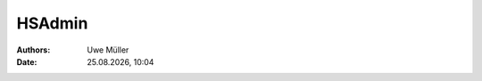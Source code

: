 =======
HSAdmin
=======

.. |date| date:: %d.%m.%Y
.. |time| date:: %H:%M

:Authors: - Uwe Müller

:Date: |date|, |time|


+-----------+--------------------------------------+
| Parameter | Erläuterung                          |
+===========+======================================+
| -i        | interaktiver Modus                   |
+-----------+--------------------------------------+
| -e        | Ausführen                            |
+-----------+--------------------------------------+
| -r        | unter anderer Nutzerkennung ausführen |
+-----------+--------------------------------------+
| -u        | Benutzer                             |
+-----------+--------------------------------------+
| where     | Wertabfrage eines Feldes             |
+-----------+--------------------------------------+
| set       | sezt einen Wert                      |
+-----------+--------------------------------------+
 


.. code-block:: console

